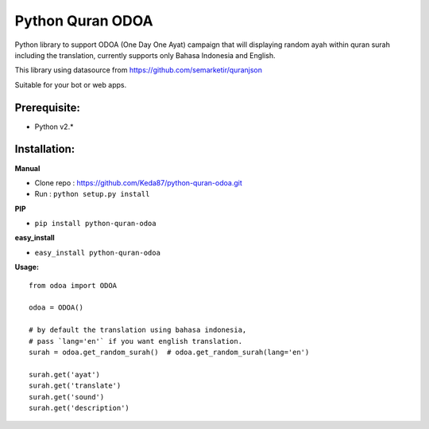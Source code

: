 Python Quran ODOA 
=================
|pypy| |travis| 

.. |pypy| image:: https://img.shields.io/badge/latest_version-v1.4-yellow.svg
    :target: https://pypi.python.org/pypi/python-quran-odoa/1.4

.. |travis| image:: https://travis-ci.org/Keda87/python-quran-odoa.svg?branch=master
    :target: https://travis-ci.org/Keda87/python-quran-odoa

Python library to support ODOA (One Day One Ayat) campaign that will displaying random ayah within quran surah including the translation, currently supports only Bahasa Indonesia and English.

This library using datasource from `https://github.com/semarketir/quranjson <https://github.com/semarketir/quranjson>`_
 

Suitable for your bot or web apps.

Prerequisite:
-------------
- Python v2.*

Installation:
-------------

**Manual**

- Clone repo : https://github.com/Keda87/python-quran-odoa.git
- Run : ``python setup.py install``

**PIP**

- ``pip install python-quran-odoa``

**easy_install**

- ``easy_install python-quran-odoa``

**Usage:**
::
    from odoa import ODOA
   
    odoa = ODOA()
   
    # by default the translation using bahasa indonesia,
    # pass `lang='en'` if you want english translation.
    surah = odoa.get_random_surah()  # odoa.get_random_surah(lang='en')
    
    surah.get('ayat')
    surah.get('translate')
    surah.get('sound')
    surah.get('description')
